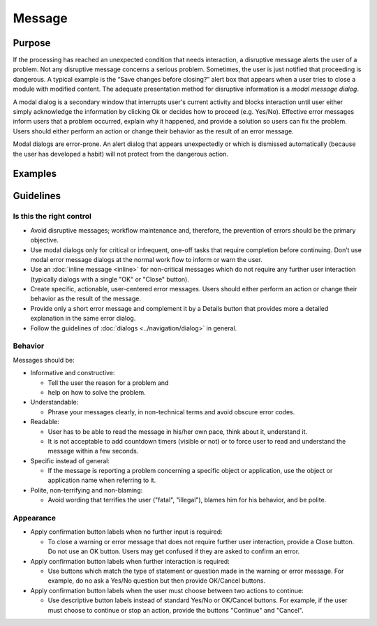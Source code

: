 Message
=======

Purpose
-------

If the processing has reached an unexpected condition that needs
interaction, a disruptive message alerts the user of a problem. Not any
disruptive message concerns a serious problem. Sometimes, the user is
just notified that proceeding is dangerous. A typical example is the
“Save changes before closing?” alert box that appears when a user tries
to close a module with modified content. The adequate presentation
method for disruptive information is a *modal message dialog*.

A modal dialog is a secondary window that interrupts user's current
activity and blocks interaction until user either simply acknowledge the
information by clicking Ok or decides how to proceed (e.g. Yes/No).
Effective error messages inform users that a problem occurred, explain
why it happened, and provide a solution so users can fix the problem.
Users should either perform an action or change their behavior as the
result of an error message.

Modal dialogs are error-prone. An alert dialog that appears unexpectedly
or which is dismissed automatically (because the user has developed a
habit) will not protect from the dangerous action.

Examples
--------

Guidelines
----------

Is this the right control
~~~~~~~~~~~~~~~~~~~~~~~~~

-  Avoid disruptive messages; workflow maintenance and, therefore, the
   prevention of errors should be the primary objective.
-  Use modal dialogs only for critical or infrequent, one-off tasks that
   require completion before continuing. Don’t use modal error message
   dialogs at the normal work flow to inform or warn the user.
-  Use an :doc:`inline message  <inline>` for non-critical messages which do not require
   any further user interaction (typically dialogs with a single "OK" or
   "Close" button).
-  Create specific, actionable, user-centered error messages. Users
   should either perform an action or change their behavior as the
   result of the message.
-  Provide only a short error message and complement it by a Details
   button that provides more a detailed explanation in the same error
   dialog.
-  Follow the guidelines of :doc:`dialogs <../navigation/dialog>` in general.

Behavior
~~~~~~~~

Messages should be:

-  Informative and constructive:

   -  Tell the user the reason for a problem and
   -  help on how to solve the problem.

-  Understandable:

   -  Phrase your messages clearly, in non-technical terms and avoid
      obscure error codes.

-  Readable:

   -  User has to be able to read the message in his/her own pace, think
      about it, understand it.
   -  It is not acceptable to add countdown timers (visible or not) or
      to force user to read and understand the message within a few
      seconds.

-  Specific instead of general:

   -  If the message is reporting a problem concerning a specific object
      or application, use the object or application name when referring
      to it.

-  Polite, non-terrifying and non-blaming:

   -  Avoid wording that terrifies the user ("fatal", "illegal"), blames
      him for his behavior, and be polite.

Appearance
~~~~~~~~~~

-  Apply confirmation button labels when no further input is required:

   -  To close a warning or error message that does not require further
      user interaction, provide a Close button. Do not use an OK button.
      Users may get confused if they are asked to confirm an error.

-  Apply confirmation button labels when further interaction is
   required:

   -  Use buttons which match the type of statement or question made in
      the warning or error message. For example, do no ask a Yes/No
      question but then provide OK/Cancel buttons.

-  Apply confirmation button labels when the user must choose between
   two actions to continue:

   -  Use descriptive button labels instead of standard Yes/No or
      OK/Cancel buttons. For example, if the user must choose to
      continue or stop an action, provide the buttons "Continue" and
      "Cancel".
